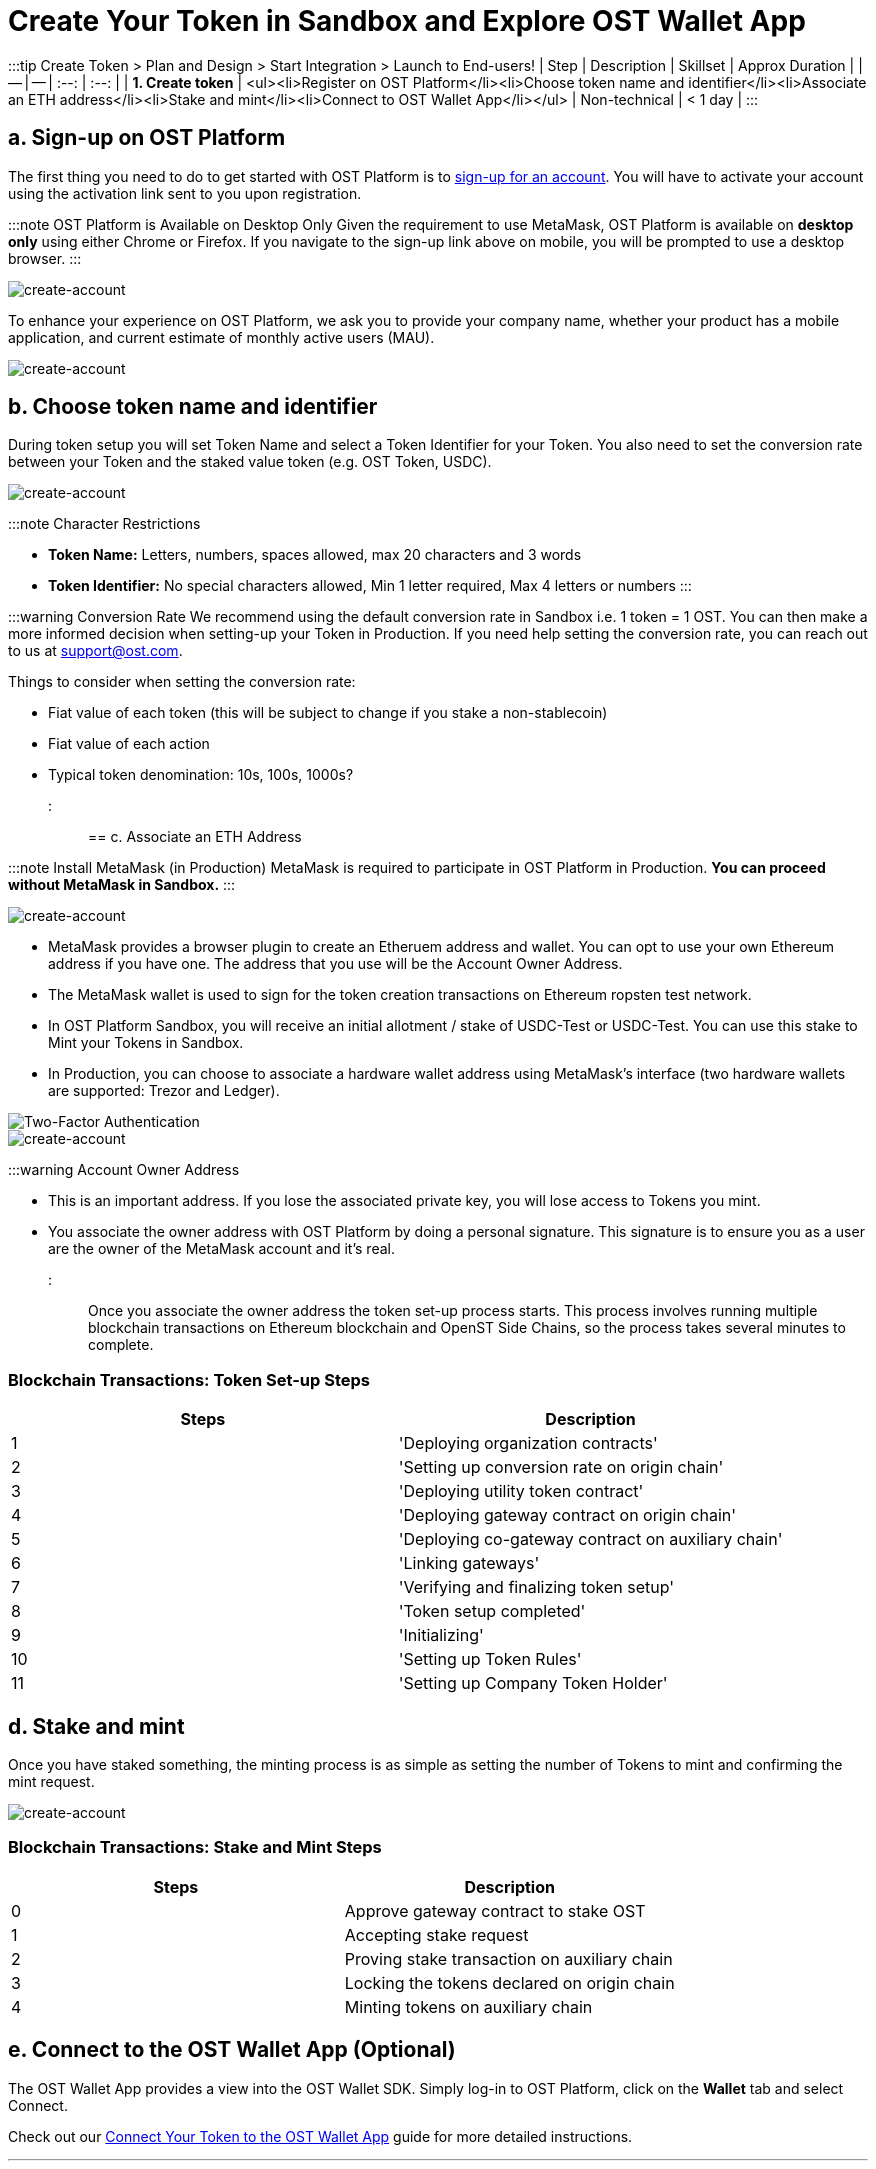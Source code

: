 = Create Your Token in Sandbox and Explore OST Wallet App
:id: 1-create
:sidebar_label: Step 1. Create Token

:::tip Create Token > Plan and Design > Start Integration > Launch to End-users!
| Step | Description | Skillset | Approx Duration |  | -- | -- | :--: | :--: | | *1.
Create token* | <ul><li>Register on OST Platform</li><li>Choose token name and identifier</li><li>Associate an ETH address</li><li>Stake and mint</li><li>Connect to OST Wallet App</li></ul> | Non-technical | < 1 day | :::

== a. Sign-up on OST Platform

The first thing you need to do to get started with OST Platform is to https://platform.ost.com/sign-up[sign-up for an account].
You will have to activate your account using the activation link sent to you upon registration.

:::note OST Platform is Available on Desktop Only Given the requirement to use MetaMask, OST Platform is available on *desktop only* using either Chrome or Firefox.
If you navigate to the sign-up link above on mobile, you will be prompted to use a desktop browser.
:::

image::/platform/docs/assets/token-setup/register.png[create-account]

To enhance your experience on OST Platform, we ask you to provide your company name, whether your product has a mobile application, and current estimate of monthly active users (MAU).

image::/platform/docs/assets/token-setup/additional_information.png[create-account]

== b. Choose token name and identifier

During token setup you will set Token Name and select a Token Identifier for your Token.
You also need to set the conversion rate between your Token and the staked value token (e.g.
OST Token, USDC).

image::/platform/docs/assets/token-setup/token_setup.png[create-account]

:::note Character Restrictions

* *Token Name:* Letters, numbers, spaces allowed, max 20 characters and 3 words
* *Token Identifier:* No special characters allowed, Min 1 letter required, Max 4 letters or numbers :::

:::warning Conversion Rate We recommend using the default conversion rate in Sandbox i.e.
1 token = 1 OST.
You can then make a more informed decision when setting-up your Token in Production.
If you need help setting the conversion rate, you can reach out to us at support@ost.com.

Things to consider when setting the conversion rate:

* Fiat value of each token (this will be subject to change if you stake a non-stablecoin)
* Fiat value of each action
* Typical token denomination: 10s, 100s, 1000s?
:::

== c. Associate an ETH Address

:::note Install MetaMask (in Production) MetaMask is required to participate in OST Platform in Production.
*You can proceed without MetaMask in Sandbox.* :::

image::/platform/docs/assets/token-setup/optional_metamask.png[create-account]

* MetaMask provides a browser plugin to create an Etheruem address and wallet.
You can opt to use your own Ethereum address if you have one.
The address that you use will be the Account Owner Address.
* The MetaMask wallet is used to sign for the token creation transactions on Ethereum ropsten test network.
* In OST Platform Sandbox, you will receive an initial allotment / stake of USDC-Test or USDC-Test.
You can use this stake to Mint your Tokens in Sandbox.
* In Production, you can choose to associate a hardware wallet address using MetaMask's interface (two hardware wallets are supported: Trezor and Ledger).

image::/platform/docs/assets/token-setup/install_metamask.png[Two-Factor Authentication]

image::/platform/docs/assets/token-setup/account_setup.png[create-account]

:::warning Account Owner Address

* This is an important address.
If you lose the associated private key, you will lose access to Tokens you mint.
* You associate the owner address with OST Platform by doing a personal signature.
This signature is to ensure you as a user are the owner of the MetaMask account and it's real.
:::

Once you associate the owner address the token set-up process starts.
This process involves running multiple blockchain transactions on Ethereum blockchain and OpenST Side Chains, so the process takes several minutes to complete.

=== Blockchain Transactions: Token Set-up Steps

[cols=">,"]
|===
| Steps | Description

| 1
| 'Deploying organization contracts'

| 2
| 'Setting up conversion rate on origin chain'

| 3
| 'Deploying utility token contract'

| 4
| 'Deploying gateway contract on origin chain'

| 5
| 'Deploying co-gateway contract on auxiliary chain'

| 6
| 'Linking gateways'

| 7
| 'Verifying and finalizing token setup'

| 8
| 'Token setup completed'

| 9
| 'Initializing'

| 10
| 'Setting up Token Rules'

| 11
| 'Setting up Company Token Holder'
|===

== d. Stake and mint

Once you have staked something, the minting process is as simple as setting the number of Tokens to mint and confirming the mint request.

image::/platform/docs/assets/token-setup/mint_tokens.png[create-account]

=== Blockchain Transactions: Stake and Mint Steps

[cols=">,"]
|===
| Steps | Description

| 0
| Approve gateway contract to stake OST

| 1
| Accepting stake request

| 2
| Proving stake transaction on auxiliary chain

| 3
| Locking the tokens declared on origin chain

| 4
| Minting tokens on auxiliary chain
|===

== e. Connect to the OST Wallet App (Optional)

The OST Wallet App provides a view into the OST Wallet SDK.
Simply log-in to OST Platform, click on the *Wallet* tab and select Connect.

Check out our link:/platform/docs/wallet/app/#connect-your-brand-token-to-ost-wallet-app[Connect Your Token to the OST Wallet App] guide for more detailed instructions.

'''

== Watch a Short Video on How To Create a Token+++<div align="center">++++++<iframe width="680" height="384" src="https://www.youtube.com/embed/zF7DHOYvmi0">++++++</iframe>++++++</div>+++

{blank} +

